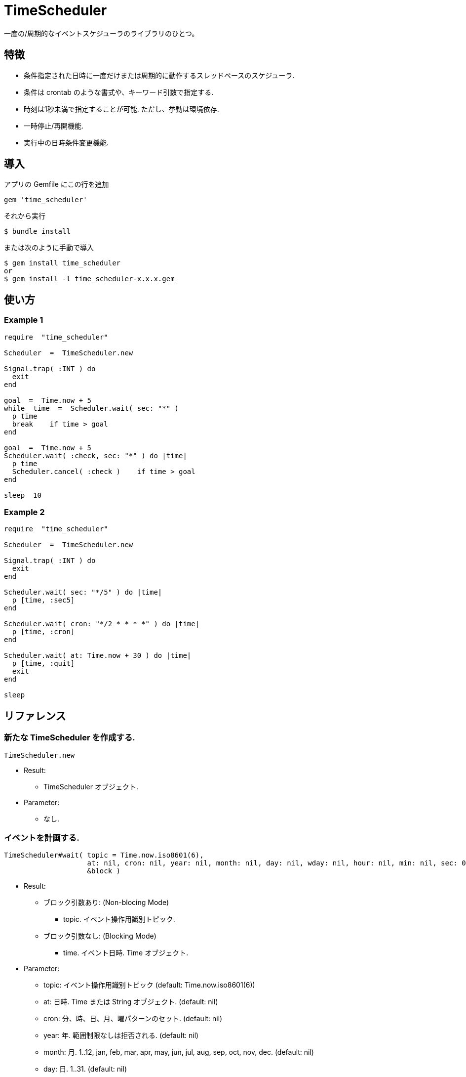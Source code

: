 = TimeScheduler

一度の/周期的なイベントスケジューラのライブラリのひとつ。

== 特徴

* 条件指定された日時に一度だけまたは周期的に動作するスレッドベースのスケジューラ.
* 条件は crontab のような書式や、キーワード引数で指定する.
* 時刻は1秒未満で指定することが可能. ただし、挙動は環境依存.
* 一時停止/再開機能.
* 実行中の日時条件変更機能.

== 導入

アプリの Gemfile にこの行を追加

[source,ruby]
----
gem 'time_scheduler'
----

それから実行

    $ bundle install

または次のように手動で導入

    $ gem install time_scheduler
    or
    $ gem install -l time_scheduler-x.x.x.gem

== 使い方

=== Example 1

[source,ruby]
----
require  "time_scheduler"

Scheduler  =  TimeScheduler.new

Signal.trap( :INT ) do
  exit
end

goal  =  Time.now + 5
while  time  =  Scheduler.wait( sec: "*" )
  p time
  break    if time > goal
end

goal  =  Time.now + 5
Scheduler.wait( :check, sec: "*" ) do |time|
  p time
  Scheduler.cancel( :check )    if time > goal
end

sleep  10
----

=== Example 2

[source,ruby]
----
require  "time_scheduler"

Scheduler  =  TimeScheduler.new

Signal.trap( :INT ) do
  exit
end

Scheduler.wait( sec: "*/5" ) do |time|
  p [time, :sec5]
end

Scheduler.wait( cron: "*/2 * * * *" ) do |time|
  p [time, :cron]
end

Scheduler.wait( at: Time.now + 30 ) do |time|
  p [time, :quit]
  exit
end

sleep
----

== リファレンス

=== 新たな TimeScheduler を作成する.

[source,ruby]
----
TimeScheduler.new
----

* Result:
  ** TimeScheduler オブジェクト.

* Parameter:
  ** なし.

=== イベントを計画する.

[source,ruby]
----
TimeScheduler#wait( topic = Time.now.iso8601(6),
                    at: nil, cron: nil, year: nil, month: nil, day: nil, wday: nil, hour: nil, min: nil, sec: 0, msec: nil,
                    &block )
----

* Result:
  ** ブロック引数あり: (Non-blocing Mode)
    *** topic. イベント操作用識別トピック.
  ** ブロック引数なし: (Blocking Mode)
    *** time. イベント日時. Time オブジェクト.

* Parameter:
  ** topic: イベント操作用識別トピック (default: Time.now.iso8601(6))
  ** at:  日時. Time または String オブジェクト. (default: nil)
  ** cron:  分、時、日、月、曜パターンのセット. (default: nil)
  ** year:  年. 範囲制限なしは拒否される. (default: nil)
  ** month:  月. 1..12, jan, feb, mar, apr, may, jun, jul, aug, sep, oct, nov, dec. (default: nil)
  ** day:  日. 1..31. (default: nil)
  ** wday:  曜. 0..7, sun, mon, tue, wed, thr, fri, sat. (default: nil)
  ** hour:  時. 0..23. (default: nil)
  ** min:  分. 0..59. (default: nil)
  ** sec:  秒. 0..59. (default: 0)
  ** msec:  ミリ秒. 0..999. (default: nil), ミリ秒が指定されたとき, 他のパラメータは無視される.
    詳細では, ワイルドカードとして "*" を使用できる.

* Block Parameter:
  ** time: イベント日時. Time オブジェクト.

=== トピック名を得る.

[source,ruby]
----
TimeScheduler#topics
----

* Result:
  ** topics: トピック配列.

* Parameter:
  ** なし.

=== イベントを解除する.

[source,ruby]
----
TimeScheduler#cancel( *topics )
----

* Result:
  ** nil.

* Parameter:
  ** topic:  取消対象のトピック.

=== 稼働中か調べる.

[source,ruby]
----
TimeScheduler#active?
----

* Result:
  ** false/true.

* Parameter:
  ** なし.

=== すべてのイベントを一時停止する.

[source,ruby]
----
TimeScheduler#suspend
----

* Result:
  ** nil.

* Parameter:
  ** なし.

=== すべてのイベントを再開する.

[source,ruby]
----
TimeScheduler#resume
----

* Result:
  ** nil.

* Parameter:
  ** なし.

== 注意

地域時刻で計算しているため、夏時間の切り替わりにおいて期待しない挙動となる.

== 貢献

不具合報告とプルリクエストは GitHub https://github.com/arimay/time_cursor まで. 

== ライセンス

この Gem は、 http://opensource.org/licenses/MIT[MITライセンス] の条件に基づいてオープンソースとして入手できる.

Copyright (c) ARIMA Yasuhiro <arima.yasuhiro@gmail.com>
